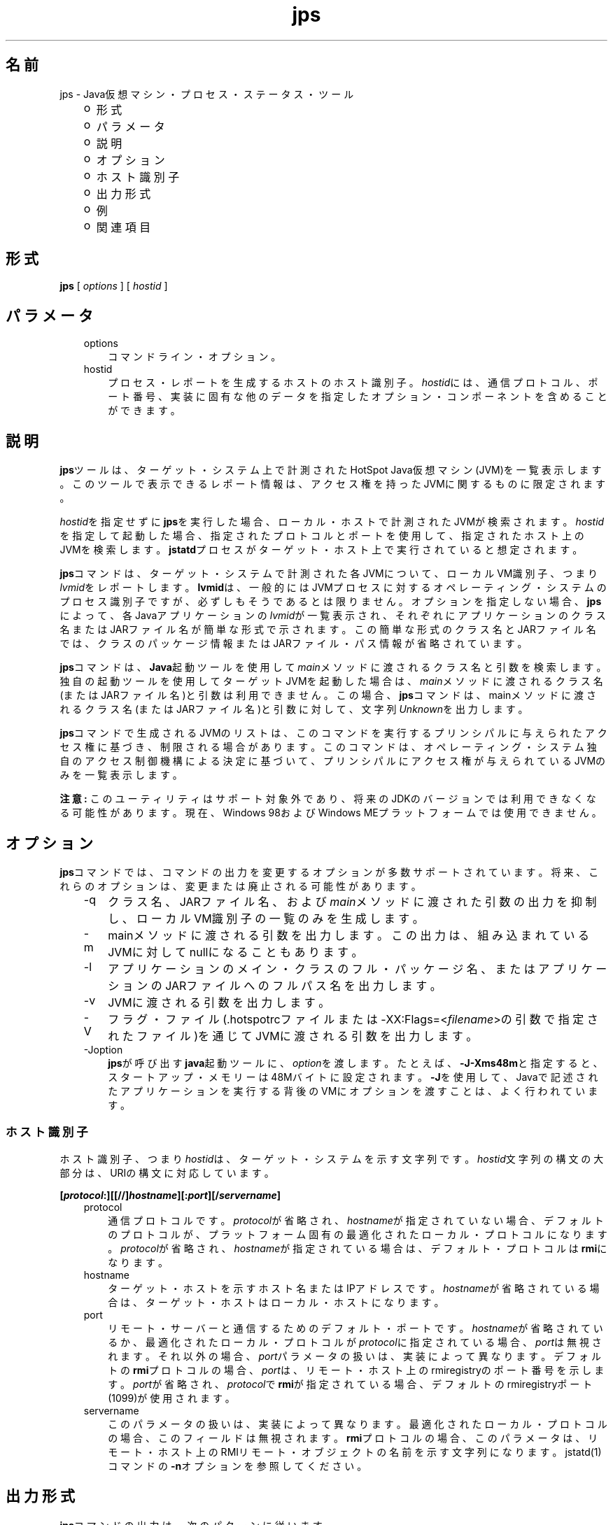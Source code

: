 ." Copyright (c) 2004, 2011, Oracle and/or its affiliates. All rights reserved.
." ORACLE PROPRIETARY/CONFIDENTIAL. Use is subject to license terms.
."
."
."
."
."
."
."
."
."
."
."
."
."
."
."
."
."
."
."
.TH jps 1 "05 Jul 2012"

.LP
.SH "名前"
jps \- Java仮想マシン・プロセス・ステータス・ツール
.LP
.RS 3
.TP 2
o
形式 
.TP 2
o
パラメータ 
.TP 2
o
説明 
.TP 2
o
オプション 
.TP 2
o
ホスト識別子 
.TP 2
o
出力形式 
.TP 2
o
例 
.TP 2
o
関連項目 
.RE

.LP
.SH "形式"
.LP
.nf
\f3
.fl
\fP\f3jps\fP [ \f2options\fP ] [ \f2hostid\fP ]
.br

.fl
.fi

.LP
.SH "パラメータ"
.LP
.RS 3
.TP 3
options 
コマンドライン・オプション。 
.TP 3
hostid 
プロセス・レポートを生成するホストのホスト識別子。\f2hostid\fPには、通信プロトコル、ポート番号、実装に固有な他のデータを指定したオプション・コンポーネントを含めることができます。 
.RE

.LP
.SH "説明"
.LP
.LP
\f3jps\fPツールは、ターゲット・システム上で計測されたHotSpot Java仮想マシン(JVM)を一覧表示します。このツールで表示できるレポート情報は、アクセス権を持ったJVMに関するものに限定されます。
.LP
.LP
\f2hostid\fPを指定せずに\f3jps\fPを実行した場合、ローカル・ホストで計測されたJVMが検索されます。\f2hostid\fPを指定して起動した場合、指定されたプロトコルとポートを使用して、指定されたホスト上のJVMを検索します。\f3jstatd\fPプロセスがターゲット・ホスト上で実行されていると想定されます。
.LP
.LP
\f3jps\fPコマンドは、ターゲット・システムで計測された各JVMについて、ローカルVM識別子、つまり\f2lvmid\fPをレポートします。\f3lvmid\fPは、一般的にはJVMプロセスに対するオペレーティング・システムのプロセス識別子ですが、必ずしもそうであるとは限りません。オプションを指定しない場合、\f3jps\fPによって、各Javaアプリケーションの\f2lvmid\fPが一覧表示され、それぞれにアプリケーションのクラス名またはJARファイル名が簡単な形式で示されます。この簡単な形式のクラス名とJARファイル名では、クラスのパッケージ情報またはJARファイル・パス情報が省略されています。
.LP
.LP
\f3jps\fPコマンドは、\f3Java\fP起動ツールを使用して\f2main\fPメソッドに渡されるクラス名と引数を検索します。独自の起動ツールを使用してターゲットJVMを起動した場合は、\f2main\fPメソッドに渡されるクラス名(またはJARファイル名)と引数は利用できません。この場合、\f3jps\fPコマンドは、mainメソッドに渡されるクラス名(またはJARファイル名)と引数に対して、文字列\f2Unknown\fPを出力します。
.LP
.LP
\f3jps\fPコマンドで生成されるJVMのリストは、このコマンドを実行するプリンシパルに与えられたアクセス権に基づき、制限される場合があります。このコマンドは、オペレーティング・システム独自のアクセス制御機構による決定に基づいて、プリンシパルにアクセス権が与えられているJVMのみを一覧表示します。
.LP
.LP
\f3注意:\fP このユーティリティはサポート対象外であり、将来のJDKのバージョンでは利用できなくなる可能性があります。現在、Windows 98およびWindows MEプラットフォームでは使用できません。
.LP
.SH "オプション"
.LP
.LP
\f3jps\fPコマンドでは、コマンドの出力を変更するオプションが多数サポートされています。将来、これらのオプションは、変更または廃止される可能性があります。
.LP
.RS 3
.TP 3
\-q 
クラス名、JARファイル名、および\f2main\fPメソッドに渡された引数の出力を抑制し、ローカルVM識別子の一覧のみを生成します。 
.TP 3
\-m 
mainメソッドに渡される引数を出力します。この出力は、組み込まれているJVMに対してnullになることもあります。  
.TP 3
\-l 
アプリケーションのメイン・クラスのフル・パッケージ名、またはアプリケーションのJARファイルへのフルパス名を出力します。 
.TP 3
\-v 
JVMに渡される引数を出力します。 
.TP 3
\-V 
フラグ・ファイル(.hotspotrcファイルまたは\-XX:Flags=<\f2filename\fP>の引数で指定されたファイル)を通じてJVMに渡される引数を出力します。 
.TP 3
\-Joption 
\f3jps\fPが呼び出す\f3java\fP起動ツールに、\f2option\fPを渡します。たとえば、\f3\-J\-Xms48m\fPと指定すると、スタートアップ・メモリーは48Mバイトに設定されます。\f3\-J\fPを使用して、Javaで記述されたアプリケーションを実行する背後のVMにオプションを渡すことは、よく行われています。 
.RE

.LP
.SS 
ホスト識別子
.LP
.LP
ホスト識別子、つまり\f2hostid\fPは、ターゲット・システムを示す文字列です。\f2hostid\fP文字列の構文の大部分は、URIの構文に対応しています。
.LP
.nf
\f3
.fl
[\fP\f4protocol\fP\f3:][[//]\fP\f4hostname\fP\f3][:\fP\f4port\fP\f3][/\fP\f4servername\fP\f3]\fP
.br
\f3
.fl
\fP
.fi

.LP
.RS 3
.TP 3
protocol 
通信プロトコルです。\f2protocol\fPが省略され、\f2hostname\fPが指定されていない場合、デフォルトのプロトコルが、プラットフォーム固有の最適化されたローカル・プロトコルになります。\f2protocol\fPが省略され、\f2hostname\fPが指定されている場合は、デフォルト・プロトコルは\f3rmi\fPになります。 
.TP 3
hostname 
ターゲット・ホストを示すホスト名またはIPアドレスです。\f2hostname\fPが省略されている場合は、ターゲット・ホストはローカル・ホストになります。 
.TP 3
port 
リモート・サーバーと通信するためのデフォルト・ポートです。\f2hostname\fPが省略されているか、最適化されたローカル・プロトコルが\f2protocol\fPに指定されている場合、\f2port\fPは無視されます。それ以外の場合、\f2port\fPパラメータの扱いは、実装によって異なります。デフォルトの\f3rmi\fPプロトコルの場合、\f2port\fPは、リモート・ホスト上のrmiregistryのポート番号を示します。\f2port\fPが省略され、\f2protocol\fPで\f3rmi\fPが指定されている場合、デフォルトのrmiregistryポート(1099)が使用されます。 
.TP 3
servername 
このパラメータの扱いは、実装によって異なります。最適化されたローカル・プロトコルの場合、このフィールドは無視されます。\f3rmi\fPプロトコルの場合、このパラメータは、リモート・ホスト上のRMIリモート・オブジェクトの名前を示す文字列になります。jstatd(1)コマンドの\f3\-n\fPオプションを参照してください。 
.RE

.LP
.SH "出力形式"
.LP
.LP
\f3jps\fPコマンドの出力は、次のパターンに従います。
.LP
.nf
\f3
.fl
\fP\f4lvmid\fP\f3 [ [ \fP\f4classname\fP\f3 | \fP\f4JARfilename\fP\f3 | "Unknown"] [ \fP\f4arg\fP\f3* ] [ \fP\f4jvmarg\fP\f3* ] ]\fP
.br
\f3
.fl
\fP
.fi

.LP
.LP
すべての出力トークンは空白で区切ります。\f2arg\fPの中で空白を使用すると、実際の定位置パラメータに引数をマッピングしようとするときに、あいまいになります。
.br
.br
\f3注意\fP: 将来のリリースでこの形式は変更される可能性があるため、\f3jps\fPの出力を解析するスクリプトは作成しないことをお薦めします。\f3jps\fP出力を解析するスクリプトを作成すると、このツールの将来のリリースで、作成したスクリプトの変更が必要になる可能性があります。
.br

.LP
.SH "例"
.LP
.LP
この項では、\f3jps\fPコマンドの例を示します。
.LP
.LP
ローカル・ホスト上で計測されたJVMを一覧表示する場合:
.LP
.nf
\f3
.fl
\fP\f3jps\fP
.br

.fl
18027 Java2Demo.JAR
.br

.fl
18032 jps
.br

.fl
18005 jstat
.br

.fl
.fi

.LP
.LP
リモート・ホスト上で計測されたJVMを一覧表示する場合:
.LP
.LP
この例では、\f3jstat\fPサーバーと、その内部RMIレジストリまたは別の外部\f3rmiregistry\fPプロセスのいずれかが、リモート・ホストのデフォルト・ポート(ポート1099)で実行されていると想定しています。また、ローカル・ホストが、リモート・ホストへの有効なアクセス権を持っていることも想定しています。この例には、\f2\-l\fPオプションも含まれ、クラス名またはJARファイル名を詳細な形式で出力します。
.LP
.nf
\f3
.fl
\fP\f3jps \-l remote.domain\fP
.br

.fl
3002 /opt/jdk1.7.0/demo/jfc/Java2D/Java2Demo.JAR
.br

.fl
2857 sun.tools.jstatd.jstatd
.br

.fl
.fi

.LP
.LP
RMIレジストリにデフォルトではないポートを使用して、リモート・ホスト上で計測されたJVMを一覧表示する場合:
.LP
.LP
この例では、内部RMIレジストリがポート2002にバインドされた\f3jstatd\fPサーバーが、リモート・ホスト上で実行されていると想定しています。また、\f2\-m\fPオプションを使用して、一覧表示されたそれぞれのJavaアプリケーションの\f2main\fPメソッドに渡される引数を組み込んでいます。
.LP
.nf
\f3
.fl
\fP\f3jps \-m remote.domain:2002\fP
.br

.fl
3002 /opt/jdk1.7.0/demo/jfc/Java2D/Java2Demo.JAR
.br

.fl
3102 sun.tools.jstatd.jstatd \-p 2002
.fl
.fi

.LP
.SH "関連項目"
.LP
.RS 3
.TP 2
o
java(1) \- Javaアプリケーション起動ツール 
.TP 2
o
jstat(1) \- Java仮想マシン統計データ監視ツール 
.TP 2
o
jstatd(1) \- jstatデーモン 
.TP 2
o
rmiregistry(1) \- Javaリモート・オブジェクト・レジストリ 
.RE

.LP
 
